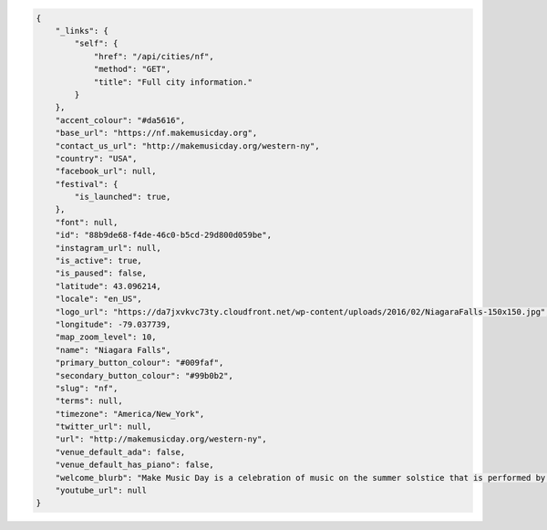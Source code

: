 .. code-block:: json

    {
        "_links": {
            "self": {
                "href": "/api/cities/nf",
                "method": "GET",
                "title": "Full city information."
            }
        },
        "accent_colour": "#da5616",
        "base_url": "https://nf.makemusicday.org",
        "contact_us_url": "http://makemusicday.org/western-ny",
        "country": "USA",
        "facebook_url": null,
        "festival": {
            "is_launched": true,
        },
        "font": null,
        "id": "88b9de68-f4de-46c0-b5cd-29d800d059be",
        "instagram_url": null,
        "is_active": true,
        "is_paused": false,
        "latitude": 43.096214,
        "locale": "en_US",
        "logo_url": "https://da7jxvkvc73ty.cloudfront.net/wp-content/uploads/2016/02/NiagaraFalls-150x150.jpg",
        "longitude": -79.037739,
        "map_zoom_level": 10,
        "name": "Niagara Falls",
        "primary_button_colour": "#009faf",
        "secondary_button_colour": "#99b0b2",
        "slug": "nf",
        "terms": null,
        "timezone": "America/New_York",
        "twitter_url": null,
        "url": "http://makemusicday.org/western-ny",
        "venue_default_ada": false,
        "venue_default_has_piano": false,
        "welcome_blurb": "Make Music Day is a celebration of music on the summer solstice that is performed by anyone and enjoyed by everyone. You're invited to take part in the festivities and help show off our local talent and join the public celebration.\n\nThe festival is on June 21st and goes all day. It takes place in over 1,000 cities around the world.",
        "youtube_url": null
    }
